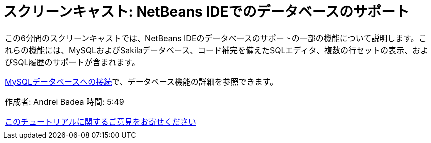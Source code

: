 // 
//     Licensed to the Apache Software Foundation (ASF) under one
//     or more contributor license agreements.  See the NOTICE file
//     distributed with this work for additional information
//     regarding copyright ownership.  The ASF licenses this file
//     to you under the Apache License, Version 2.0 (the
//     "License"); you may not use this file except in compliance
//     with the License.  You may obtain a copy of the License at
// 
//       http://www.apache.org/licenses/LICENSE-2.0
// 
//     Unless required by applicable law or agreed to in writing,
//     software distributed under the License is distributed on an
//     "AS IS" BASIS, WITHOUT WARRANTIES OR CONDITIONS OF ANY
//     KIND, either express or implied.  See the License for the
//     specific language governing permissions and limitations
//     under the License.
//

= スクリーンキャスト: NetBeans IDEでのデータベースのサポート
:jbake-type: tutorial
:jbake-tags: tutorials 
:markup-in-source: verbatim,quotes,macros
:jbake-status: published
:icons: font
:syntax: true
:source-highlighter: pygments
:toc: left
:toc-title:
:description: スクリーンキャスト: NetBeans IDEでのデータベースのサポート - Apache NetBeans
:keywords: Apache NetBeans, Tutorials, スクリーンキャスト: NetBeans IDEでのデータベースのサポート

|===
|この6分間のスクリーンキャストでは、NetBeans IDEのデータベースのサポートの一部の機能について説明します。これらの機能には、MySQLおよびSakilaデータベース、コード補完を備えたSQLエディタ、複数の行セットの表示、およびSQL履歴のサポートが含まれます。

link:mysql.html[+MySQLデータベースへの接続+]で、データベース機能の詳細を参照できます。

作成者: Andrei Badea
時間: 5:49

link:/about/contact_form.html?to=3&subject=Feedback:%20Database%20Support%20Improvements%20in%20NetBeans%20IDE[+このチュートリアルに関するご意見をお寄せください+]
 |           
|===
